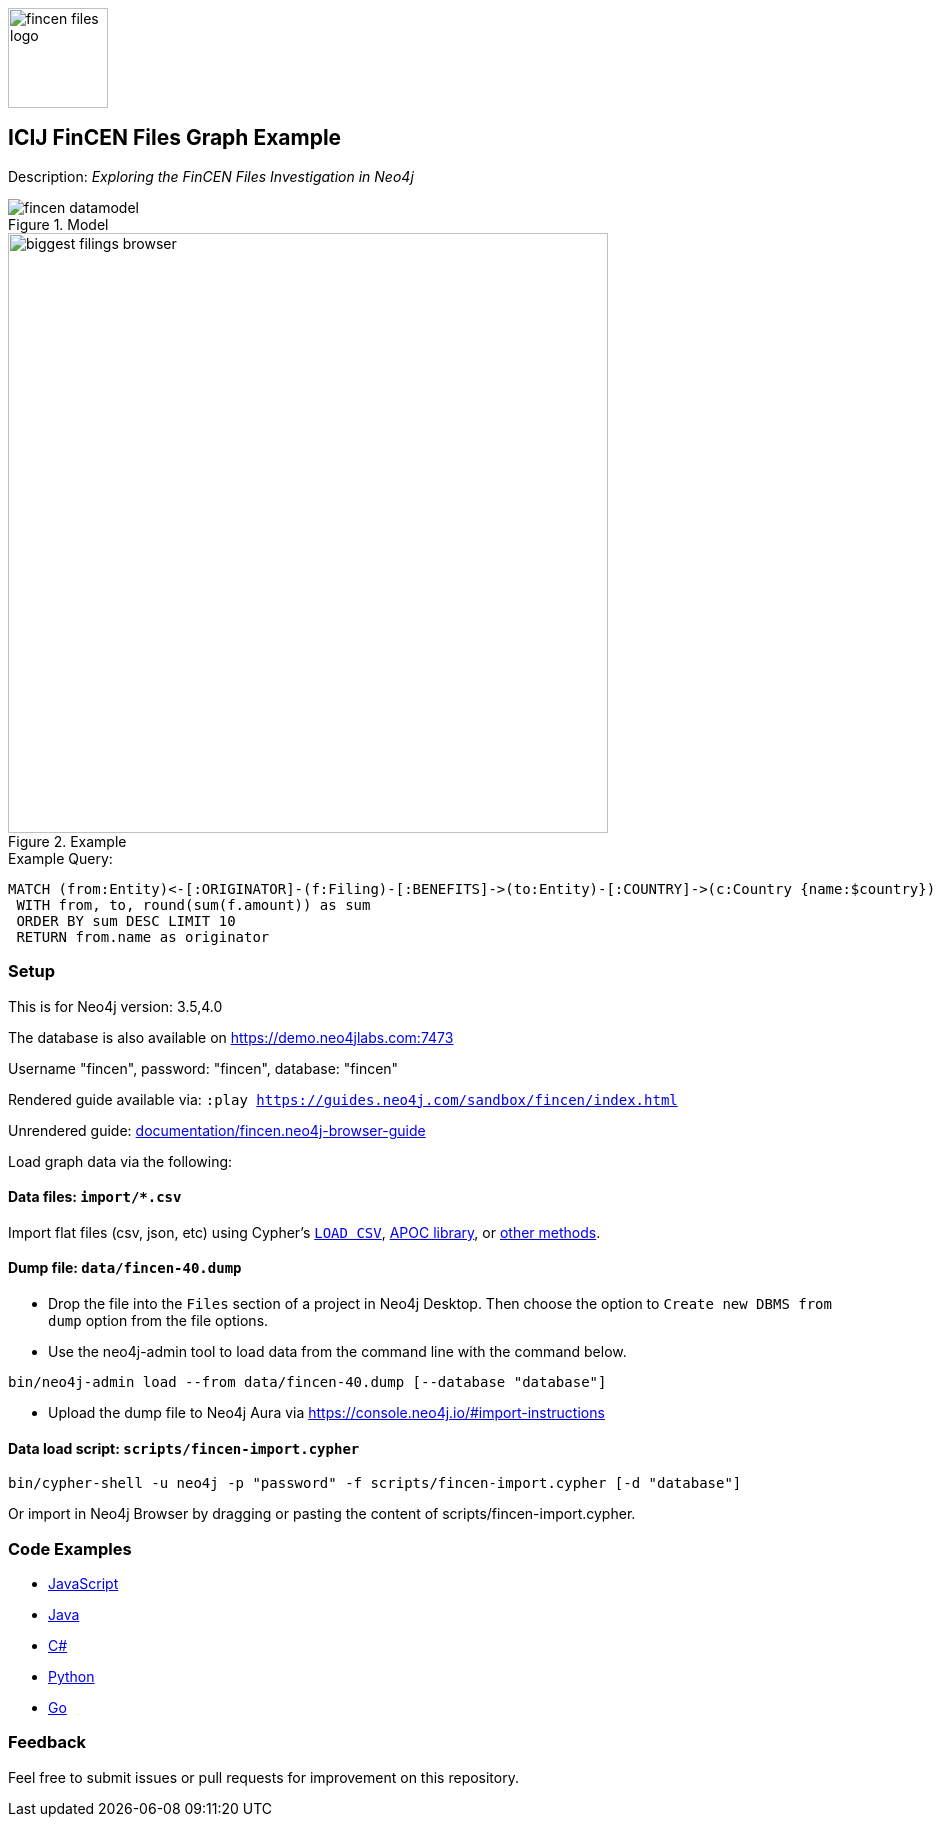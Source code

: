 :name: fincen
:long-name: ICIJ FinCEN Files
:description: Exploring the FinCEN Files Investigation in Neo4j
:icon: documentation/img/fincen-files-logo.png
:tags: example-data,dataset,fincen-data,investigations,finance,money-laundering,icij,fraud-detection
:author: Michael Hunger
:demodb: true
:data: import/*.csv
:use-load-script: scripts/fincen-import.cypher
:use-dump-file: data/fincen-40.dump
:zip-file: false
:use-plugin: false
:target-db-version: 3.5,4.0
:bloom-perspective: bloom/fincen.bloom-perspective
:guide: documentation/fincen.neo4j-browser-guide
:rendered-guide: https://guides.neo4j.com/sandbox/{name}/index.html
:model: documentation/img/fincen-datamodel.png
:example: documentation/img/biggest-filings-browser.png

:todo: false
image::{icon}[width=100]

== {long-name} Graph Example

Description: _{description}_

ifeval::[{todo} != false]
To Do: {todo}
endif::[]

.Model
image::{model}[]

.Example
image::{example}[width=600]

.Example Query:
[source,cypher,role=query-example,param-name=country,param-value=Russia,result-column=originator,expected-result=Rosbank]
----
MATCH (from:Entity)<-[:ORIGINATOR]-(f:Filing)-[:BENEFITS]->(to:Entity)-[:COUNTRY]->(c:Country {name:$country})
 WITH from, to, round(sum(f.amount)) as sum
 ORDER BY sum DESC LIMIT 10
 RETURN from.name as originator
----

=== Setup

This is for Neo4j version: {target-db-version}

ifeval::[{use-plugin} != false]
Required plugins: {use-plugin}
endif::[]

ifeval::[{demodb} != false]
The database is also available on https://demo.neo4jlabs.com:7473

Username "{name}", password: "{name}", database: "{name}"
endif::[]

Rendered guide available via: `:play {rendered-guide}`

Unrendered guide: link:{guide}[]

Load graph data via the following:

ifeval::[{data} != false]
==== Data files: `{data}`

Import flat files (csv, json, etc) using Cypher's https://neo4j.com/docs/cypher-manual/current/clauses/load-csv/[`LOAD CSV`], https://neo4j.com/labs/apoc/[APOC library], or https://neo4j.com/developer/data-import/[other methods].
endif::[]

ifeval::[{use-dump-file} != false]
==== Dump file: `{use-dump-file}`

* Drop the file into the `Files` section of a project in Neo4j Desktop. Then choose the option to `Create new DBMS from dump` option from the file options.

* Use the neo4j-admin tool to load data from the command line with the command below.

[source,shell,subs=attributes]
----
bin/neo4j-admin load --from {use-dump-file} [--database "database"]
----

* Upload the dump file to Neo4j Aura via https://console.neo4j.io/#import-instructions
endif::[]

ifeval::[{use-load-script} != false]
==== Data load script: `{use-load-script}`

[source,shell,subs=attributes]
----
bin/cypher-shell -u neo4j -p "password" -f {use-load-script} [-d "database"]
----

Or import in Neo4j Browser by dragging or pasting the content of {use-load-script}.
endif::[]

ifeval::[{zip-file} != false]
==== Zip file

Download the zip file link:{repo}/raw/master/{name}.zip[{name}.zip] and add it as "project from file" to https://neo4j.com/developer/neo4j-desktop[Neo4j Desktop^].
endif::[]

=== Code Examples

* link:code/javascript/example.js[JavaScript]
* link:code/java/Example.java[Java]
* link:code/csharp/Example.cs[C#]
* link:code/python/example.py[Python]
* link:code/go/example.go[Go]

=== Feedback

Feel free to submit issues or pull requests for improvement on this repository.